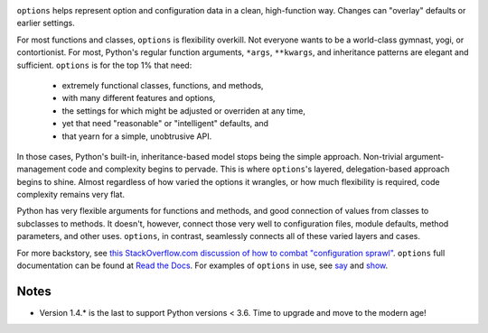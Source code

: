
| |version| |downloads| |versions| |impls| |wheel| |coverage| |br-coverage|

.. |version| image:: http://img.shields.io/pypi/v/options.svg?style=flat
    :alt: PyPI Package latest release
    :target: https://pypi.org/project/options

.. |downloads| image:: http://img.shields.io/pypi/dm/options.svg?style=flat
    :alt: PyPI Package monthly downloads
    :target: https://pypi.org/project/options

.. |versions| image:: https://img.shields.io/pypi/pyversions/options.svg
    :alt: Supported versions
    :target: https://pypi.org/project/options

.. |impls| image:: https://img.shields.io/pypi/implementation/options.svg
    :alt: Supported implementations
    :target: https://pypi.org/project/options

.. |wheel| image:: https://img.shields.io/pypi/wheel/options.svg
    :alt: Wheel packaging support
    :target: https://pypi.org/project/options

.. |coverage| image:: https://img.shields.io/badge/test_coverage-100%25-6600CC.svg
    :alt: Test line coverage
    :target: https://pypi.org/project/options

.. |br-coverage| image:: https://img.shields.io/badge/branch_coverage-99%25-blue.svg
    :alt: Test branch coverage
    :target: https://pypi.org/project/options

``options`` helps represent option and configuration data in a clean,
high-function way. Changes can "overlay" defaults or earlier settings.

For most functions and classes, ``options`` is flexibility overkill. Not
everyone wants to be a world-class gymnast, yogi, or contortionist.
For most, Python's regular function arguments, ``*args``, ``**kwargs``, and
inheritance patterns are elegant and sufficient. ``options`` is for the top
1% that need:

  * extremely functional classes, functions, and methods,
  * with many different features and options,
  * the settings for which might be adjusted or overriden at any time,
  * yet that need "reasonable" or "intelligent" defaults, and
  * that yearn for a simple, unobtrusive API.

In those cases, Python's built-in, inheritance-based model stops being the
simple approach. Non-trivial argument-management code and complexity
begins to pervade. This is where ``options``'s layered, delegation-based
approach begins to shine. Almost regardless of how varied the options it
wrangles, or how much flexibility is required, code complexity remains very
flat.

.. image:: http://content.screencast.com/users/jonathaneunice/folders/Jing/media/02e27ff4-402d-4450-b3ee-2c7be26eb05b/00000014.png
   :align: center

Python has very flexible arguments for functions and methods, and
good connection of values from classes to subclasses to methods.
It doesn't, however, connect those very well to configuration files,
module defaults, method parameters, and other uses. ``options``,
in contrast, seamlessly connects all of these varied layers and cases.

For more backstory, see `this StackOverflow.com discussion of how to combat "configuration sprawl"
<http://stackoverflow.com/questions/11702437/where-to-keep-options-values-paths-to-important-files-etc/11703813#11703813>`_.
``options`` full documentation
can be found at `Read the Docs <http://options.readthedocs.org/en/latest/>`_. For examples of ``options``
in use, see `say <https://pypi.org/project/say>`_ and `show <https://pypi.org/project/show>`_.

Notes
-----

* Version 1.4.* is the last to support Python versions < 3.6. Time to
  upgrade and move to the modern age!
